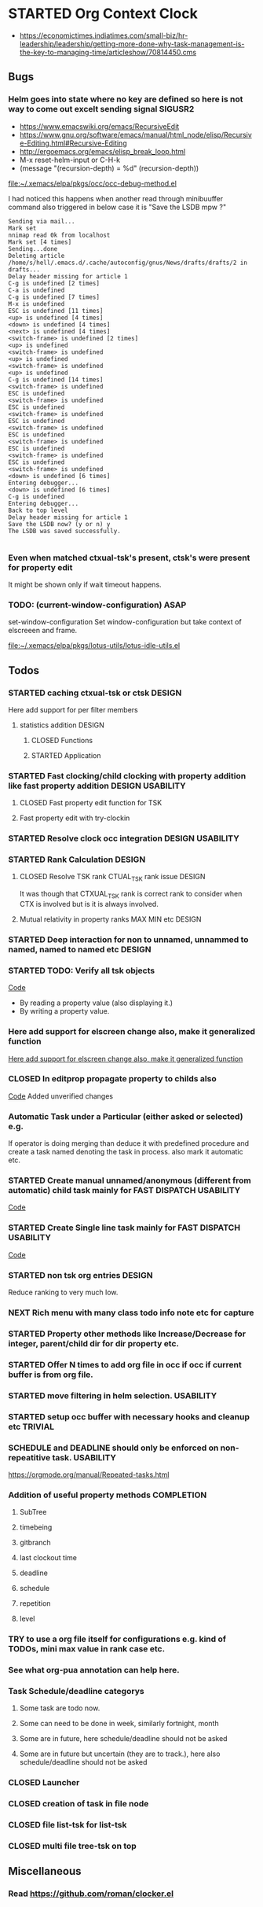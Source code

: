 
* STARTED Org Context Clock
  DEADLINE: <2019-07-12 Fri> SCHEDULED: <2019-07-10 Wed>
  :PROPERTIES:
  :root:     /home/s/hell/.xemacs/elpa/pkgs/occ
  :Effort:   3h
  :END:
  :LOGBOOK:
  - Note taken on [2019-07-13 Sat 21:05] \\
    clocking in to here from last clock <Unnamed task 1003>
  - Note taken on [2019-07-10 Wed 23:23] \\
    clocking out to clockin to <STARTED Deep interaction for non to unnamed, unnammed to named, named to named etc>
  - Note taken on [2019-07-10 Wed 22:37] \\
    Changed to buffer occ-obj-method.el from todo.org
  - Note taken on [2019-07-10 Wed 22:35] \\
    Changed to buffer *scratch* from *Messages*
  - Note taken on [2019-07-10 Wed 21:33] \\
    Changed to buffer occ-obj-method.el from occ-util-common.el
  CLOCK: [2019-07-10 Wed 21:32]--[2019-07-10 Wed 23:23] =>  1:51
  - Note taken on [2019-07-10 Wed 21:31] \\
    clocking in to here from last clock <Unnamed task 996>
  :END:

- https://economictimes.indiatimes.com/small-biz/hr-leadership/leadership/getting-more-done-why-task-management-is-the-key-to-managing-time/articleshow/70814450.cms

** Bugs
*** Helm goes into state where no key are defined so here is not way to come out excelt sending signal SIGUSR2

- https://www.emacswiki.org/emacs/RecursiveEdit
- https://www.gnu.org/software/emacs/manual/html_node/elisp/Recursive-Editing.html#Recursive-Editing
- http://ergoemacs.org/emacs/elisp_break_loop.html
- M-x reset-helm-input or C-H-k
- (message "(recursion-depth) = %d" (recursion-depth))

[[file:~/.xemacs/elpa/pkgs/occ/occ-debug-method.el][file:~/.xemacs/elpa/pkgs/occ/occ-debug-method.el]]


  I had noticed this happens when another read through minibuuffer command also triggered
  in below case it is "Save the LSDB mpw ?"

  #+begin_src log
  Sending via mail...
  Mark set
  nnimap read 0k from localhost
  Mark set [4 times]
  Sending...done
  Deleting article /home/s/hell/.emacs.d/.cache/autoconfig/gnus/News/drafts/drafts/2 in drafts...
  Delay header missing for article 1
  C-g is undefined [2 times]
  C-a is undefined
  C-g is undefined [7 times]
  M-x is undefined
  ESC is undefined [11 times]
  <up> is undefined [4 times]
  <down> is undefined [4 times]
  <next> is undefined [4 times]
  <switch-frame> is undefined [2 times]
  <up> is undefined
  <switch-frame> is undefined
  <up> is undefined
  <switch-frame> is undefined
  <up> is undefined
  C-g is undefined [14 times]
  <switch-frame> is undefined
  ESC is undefined
  <switch-frame> is undefined
  ESC is undefined
  <switch-frame> is undefined
  ESC is undefined
  <switch-frame> is undefined
  ESC is undefined
  <switch-frame> is undefined
  ESC is undefined
  <switch-frame> is undefined
  ESC is undefined
  <switch-frame> is undefined
  <down> is undefined [6 times]
  Entering debugger...
  <down> is undefined [6 times]
  C-g is undefined
  Entering debugger...
  Back to top level
  Delay header missing for article 1
  Save the LSDB now? (y or n) y
  The LSDB was saved successfully.

  #+end_src
*** Even when matched ctxual-tsk's present, ctsk's were present for property edit
It might be shown only if wait timeout happens.

*** TODO: (current-window-configuration) ASAP
   set-window-configuration
   Set window-configuration but take context of elscreeen and frame.

[[file:~/.xemacs/elpa/pkgs/lotus-utils/lotus-idle-utils.el][file:~/.xemacs/elpa/pkgs/lotus-utils/lotus-idle-utils.el]]


** Todos

*** STARTED caching ctxual-tsk or ctsk                               :DESIGN:
 Here add support for per filter members
**** statistics addition                                             :DESIGN:
***** CLOSED Functions
      CLOSED: [2019-06-29 Sat 22:12]
      :LOGBOOK:
      - State "CLOSED"     from              [2019-06-29 Sat 22:12]
      :END:

***** STARTED Application
      DEADLINE: <2019-07-14 Sun> SCHEDULED: <2019-07-14 Sun>
      :PROPERTIES:
      :Effort:   1h
      :END:
      :LOGBOOK:
      - Note taken on [2019-07-14 Sun 20:39] \\
        Changed to buffer occ-obj-ctor.el from *Backtrace*
      - Note taken on [2019-07-14 Sun 20:35] \\
        Changed to buffer occ-obj.el from occ-util-common.el
      CLOCK: [2019-07-14 Sun 20:35]--[2019-07-14 Sun 21:26] =>  0:51
      - Note taken on [2019-07-14 Sun 20:35] \\
        clocking in to here from last clock <Unnamed task 1006>
      :END:
*** STARTED Fast clocking/child clocking with property addition like fast property addition :DESIGN:USABILITY:
**** CLOSED Fast property edit function for TSK
     CLOSED: [2019-07-25 Thu 21:18]
     :LOGBOOK:
     - State "CLOSED"     from              [2019-07-25 Thu 21:18]
     :END:
**** Fast property edit with try-clockin

*** STARTED Resolve clock occ integration                  :DESIGN:USABILITY:
*** STARTED Rank Calculation                                         :DESIGN:
**** CLOSED Resolve TSK rank CTUAL_TSK rank issue                    :DESIGN:
     CLOSED: [2019-07-14 Sun 18:45]
     :LOGBOOK:
     - State "CLOSED"     from              [2019-07-14 Sun 18:45]
     :END:
     It was though that CTXUAL_TSK rank is correct rank to consider when CTX is
     involved but is it is always involved.
**** Mutual relativity in property ranks MAX MIN etc                 :DESIGN:

*** STARTED Deep interaction for non to unnamed, unnammed to named, named to named etc :DESIGN:
    :PROPERTIES:
    :Effort:   2h
    :END:
    :LOGBOOK:
    - Note taken on [2019-07-10 Wed 23:23] \\
      Changed to buffer occ-cl-utils.el from i.org.gpg
    CLOCK: [2019-07-10 Wed 23:23]--[2019-07-10 Wed 23:24] =>  0:01
    - Note taken on [2019-07-10 Wed 23:23] \\
      clocking in to here from last clock <Org Context Clock>
    :END:

*** STARTED TODO: Verify all tsk objects

[[file:~/.xemacs/elpa/pkgs/occ/occ-test.el::(defun%20occ-verify%20((obj%20occ-collection))][    Code]]

    - By reading a property value (also displaying it.)
    - By writing a property value.








*** Here add support for elscreen change also, make it generalized function
[[file:~/.xemacs/elpa/pkgs/lotus-utils/lotus-misc-utils.el::;;%20TODO:%20Here%20add%20support%20for%20elscreen%20change%20also,%20make%20it%20generalized%20function][Here add support for elscreen change also, make it generalized function]]

*** CLOSED In editprop propagate property to childs also
    CLOSED: [2019-07-31 Wed 15:02]
    :LOGBOOK:
    - State "CLOSED"     from "TODO"       [2019-07-31 Wed 15:02]
    :END:
    [[file:~/.xemacs/elpa/pkgs/occ/occ-obj-common.el::prop][Code]]
    Added unverified changes

*** Automatic Task under a Particular (either asked or selected) e.g.
If operator is doing merging than deduce it with predefined procedure and create a task named denoting the task in process.
also mark it automatic etc.

*** STARTED Create manual unnamed/anonymous (different from automatic) child task mainly for FAST DISPATCH :USABILITY:
    [[file:~/.xemacs/elpa/pkgs/occ/occ-obj-simple.el::(defun%20sacha/org-capture-prefill-template%20(template%20&rest%20values)][Code]]

*** STARTED Create Single line task mainly for FAST DISPATCH      :USABILITY:
    [[file:~/.xemacs/elpa/pkgs/occ/occ-obj-simple.el::(defun%20sacha/org-capture-prefill-template%20(template%20&rest%20values)][Code]]

*** STARTED non tsk org entries                                      :DESIGN:

    Reduce ranking to very much low.

*** NEXT Rich menu with many class todo info note etc for capture
*** STARTED Property other methods like Increase/Decrease for integer, parent/child dir for dir property etc.
*** STARTED Offer N times to add org file in occ if occ if current buffer is from org file.

*** STARTED move filtering in helm selection.                     :USABILITY:
*** STARTED setup occ buffer with necessary hooks and cleanup etc   :TRIVIAL:
*** SCHEDULE and DEADLINE should only be enforced on non-repeatitive task. :USABILITY:
https://orgmode.org/manual/Repeated-tasks.html
*** Addition of useful property methods                          :COMPLETION:
**** SubTree
**** timebeing
**** gitbranch
**** last clockout time
**** deadline
**** schedule
**** repetition
**** level



*** TRY to use a org file itself for configurations e.g. kind of TODOs, mini max value in rank case etc.
*** See what org-pua annotation can help here.
*** Task Schedule/deadline categorys
**** Some task are todo now.
**** Some can need to be done in week, similarly fortnight, month
**** Some are in future, here schedule/deadline should not be asked
**** Some are in future but uncertain (they are to track.), here also schedule/deadline should not be asked






*** CLOSED Launcher
    CLOSED: [2019-06-29 Sat 22:07]
    :LOGBOOK:
    - State "CLOSED"     from              [2019-06-29 Sat 22:07]
    :END:

*** CLOSED creation of task in file node
    CLOSED: [2019-06-28 Fri 20:39]
    :LOGBOOK:
    - State "CLOSED"     from              [2019-06-28 Fri 20:39]
    :END:

*** CLOSED file list-tsk for list-tsk
    CLOSED: [2019-06-29 Sat 13:56]
    :LOGBOOK:
    - State "CLOSED"     from              [2019-06-29 Sat 13:56]
    :END:
*** CLOSED multi file tree-tsk on top
    CLOSED: [2019-06-29 Sat 00:06]
    :LOGBOOK:
    - State "CLOSED"     from              [2019-06-29 Sat 00:06]
    :END:

** Miscellaneous
*** Read https://github.com/roman/clocker.el
